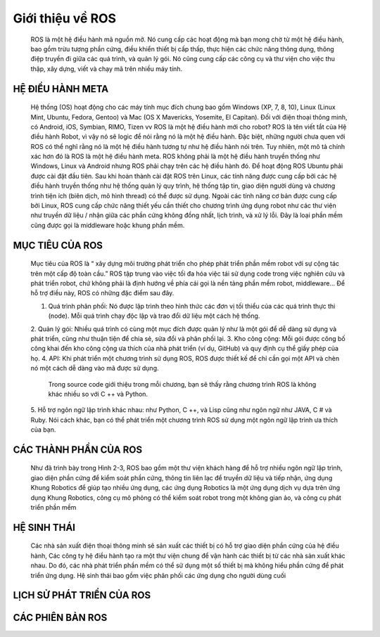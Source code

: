 Giới thiệu về ROS
=================

 ROS là một hệ điều hành mã nguồn mở. Nó cung cấp các hoạt động mà bạn mong chờ từ một hệ điều hành, bao gồm trừu tượng phần cứng, 
 điều khiển thiết bị cấp thấp, thực hiện các chức năng thông dụng, thông điệp truyền đi giữa các quá trình, và quản lý gói. 
 Nó cũng cung cấp các công cụ và thư viện cho việc thu thập, xây dựng, viết và chạy mã trên nhiều máy tính.

HỆ ĐIỀU HÀNH META
-----------------

 Hệ thống (OS) hoạt động cho các máy tính mục đích chung bao gồm Windows (XP, 7, 8, 10), 
 Linux (Linux Mint, Ubuntu, Fedora, Gentoo) và Mac (OS X Mavericks, Yosemite, El Capitan). 
 Đối với điện thoại thông minh, có Android, iOS, Symbian, RIMO, Tizen vv
 ROS là một hệ điều hành mới cho robot?
 ROS là tên viết tắt của Hệ điều hành Robot, vì vậy nó sẽ logic để nói rằng nó là một hệ điều hành. 
 Đặc biệt, những người chưa quen với ROS có thể nghĩ rằng nó là một hệ điều hành tương tự như hệ điều hành nói trên.
 Tuy nhiên, một mô tả chính xác hơn đó là ROS là một hệ điều hành meta.
 ROS không phải là một hệ điều hành truyền thống như Windows, Linux và Android 
 nhưng ROS phải chạy trên các hệ điều hành đó. 
 Để hoạt động ROS Ubuntu phải được cài đặt đầu tiên. 
 Sau khi hoàn thành cài đặt ROS trên Linux, 
 các tính năng được cung cấp bởi các hệ điều hành truyền thống như hệ thống quản lý quy trình, 
 hệ thống tập tin, giao diện người dùng và chương trình tiện ích (biên dịch, mô hình thread) có thể được sử dụng. 
 Ngoài các tính năng cơ bản được cung cấp bởi Linux, ROS cung cấp chức năng thiết yếu cần thiết cho chương trình ứng dụng robot 
 như các thư viện như truyền dữ liệu / nhận giữa các phần cứng không đồng nhất, lịch trình, và xử lý lỗi. 
 Đây là loại phần mềm cũng được gọi là middleware hoặc khung phần mềm.

.. image:: paren_introduction/images/anh4a.png
   :width: 300px
   
.. image:: paren_introduction/images/anh5a.png
   :width: 300px
   
MỤC TIÊU CỦA ROS
----------------

 Mục tiêu của ROS là “ xây dựng môi trường phát triển cho phép phát triển phần mềm robot với sự cộng tác trên một cấp độ toàn cầu.” 
 ROS tập trung vào việc tối đa hóa việc tái sử dụng code trong việc nghiên cứu và phát triển robot, 
 chứ không phải là định hướng về phía cái gọi là nền tảng phần mềm robot, middleware... Để hỗ trợ điều này, 
 ROS có những đặc điểm sau đây.
 
 1. Quá trình phân phối: Nó được lập trình theo hình thức các đơn vị tối thiểu của các quá trình thực thi (node). Mỗi quá trình chạy độc lập và trao đổi dữ liệu một cách hệ thống.
 2. Quản lý gói: Nhiều quá trình có cùng một mục đích được quản lý như là một gói để dễ dàng sử dụng và phát triển, 
 cũng như thuận tiện để chia sẻ, sửa đổi và phân phối lại.
 3. Kho công cộng: Mỗi gói được công bố công khai đến kho công cộng ưa thích của nhà phát triển (ví dụ, GitHub) và quy định cụ thể giấy phép của họ.
 4. API: Khi phát triển một chương trình sử dụng ROS, ROS được thiết kế để chỉ cần gọi một API và chèn nó một cách dễ dàng vào mã được sử dụng. 
  
  Trong source code giới thiệu trong mỗi chương, bạn sẽ thấy rằng chương trình ROS là không khác nhiều so với C ++ và Python.
 5. Hỗ trợ ngôn ngữ lập trình khác nhau: như Python, C ++, và Lisp cũng như ngôn ngữ như JAVA, C # và Ruby. 
 Nói cách khác, bạn có thể phát triển một chương trình ROS sử dụng một ngôn ngữ lập trình ưa thích của bạn.
 
CÁC THÀNH PHẦN CỦA ROS
----------------------

 Như đã trình bày trong Hình 2-3, ROS bao gồm một thư viện khách hàng để hỗ trợ nhiều ngôn ngữ lập trình, 
 giao diện phần cứng để kiểm soát phần cứng, thông tin liên lạc để truyền dữ liệu và tiếp nhận, ứng dụng Khung Robotics để giúp tạo nhiều ứng dụng, 
 các ứng dụng Robotics là một ứng dụng dịch vụ dựa trên ứng dụng Khung Robotics, công cụ mô phỏng có thể kiểm soát robot trong một không gian ảo, 
 và công cụ phát triển phần mềm

.. image:: paren_introduction/images/anh6a.png
   :width: 300px
   
  Các thành phần của ROS
  
HỆ SINH THÁI
------------

 Các nhà sản xuất điện thoại thông minh sẽ sản xuất các thiết bị có hỗ trợ giao diện phần cứng của hệ điều hành, 
 Các công ty hệ điều hành tạo ra một thư viện chung để vận hành các thiết bị từ các nhà sản xuất khác nhau. 
 Do đó, các nhà phát triển phần mềm có thể sử dụng một số thiết bị mà không hiểu phần cứng để phát triển ứng dụng. 
 Hệ sinh thái bao gồm việc phân phối các ứng dụng cho người dùng cuối


.. image:: paren_introduction/images/anh7a.png
   :width: 300px

LỊCH SỬ PHÁT TRIỂN CỦA ROS
--------------------------

CÁC PHIÊN BẢN ROS
-----------------









